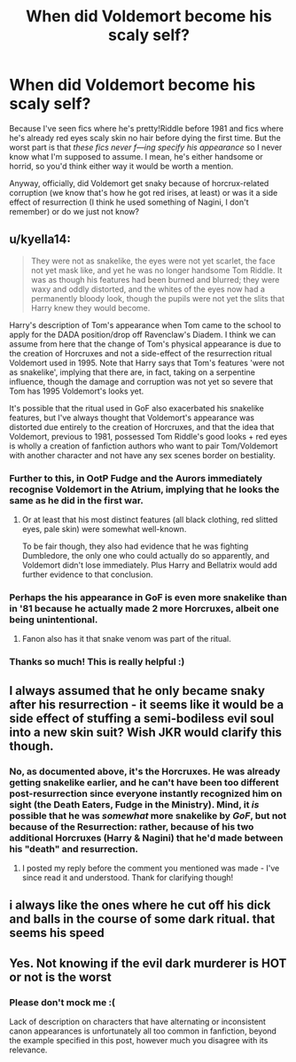 #+TITLE: When did Voldemort become his scaly self?

* When did Voldemort become his scaly self?
:PROPERTIES:
:Author: panda-goddess
:Score: 4
:DateUnix: 1530585575.0
:DateShort: 2018-Jul-03
:END:
Because I've seen fics where he's pretty!Riddle before 1981 and fics where he's already red eyes scaly skin no hair before dying the first time. But the worst part is that /these fics never f---ing specify his appearance/ so I never know what I'm supposed to assume. I mean, he's either handsome or horrid, so you'd think either way it would be worth a mention.

Anyway, officially, did Voldemort get snaky because of horcrux-related corruption (we know that's how he got red irises, at least) or was it a side effect of resurrection (I think he used something of Nagini, I don't remember) or do we just not know?


** u/kyella14:
#+begin_quote
  They were not as snakelike, the eyes were not yet scarlet, the face not yet mask like, and yet he was no longer handsome Tom Riddle. It was as though his features had been burned and blurred; they were waxy and oddly distorted, and the whites of the eyes now had a permanently bloody look, though the pupils were not yet the slits that Harry knew they would become.
#+end_quote

Harry's description of Tom's appearance when Tom came to the school to apply for the DADA position/drop off Ravenclaw's Diadem. I think we can assume from here that the change of Tom's physical appearance is due to the creation of Horcruxes and not a side-effect of the resurrection ritual Voldemort used in 1995. Note that Harry says that Tom's features 'were not as snakelike', implying that there are, in fact, taking on a serpentine influence, though the damage and corruption was not yet so severe that Tom has 1995 Voldemort's looks yet.

It's possible that the ritual used in GoF also exacerbated his snakelike features, but I've always thought that Voldemort's appearance was distorted due entirely to the creation of Horcruxes, and that the idea that Voldemort, previous to 1981, possessed Tom Riddle's good looks + red eyes is wholly a creation of fanfiction authors who want to pair Tom/Voldemort with another character and not have any sex scenes border on bestiality.
:PROPERTIES:
:Author: kyella14
:Score: 16
:DateUnix: 1530587143.0
:DateShort: 2018-Jul-03
:END:

*** Further to this, in OotP Fudge and the Aurors immediately recognise Voldemort in the Atrium, implying that he looks the same as he did in the first war.
:PROPERTIES:
:Author: Taure
:Score: 10
:DateUnix: 1530599922.0
:DateShort: 2018-Jul-03
:END:

**** Or at least that his most distinct features (all black clothing, red slitted eyes, pale skin) were somewhat well-known.

To be fair though, they also had evidence that he was fighting Dumbledore, the only one who could actually do so apparently, and Voldemort didn't lose immediately. Plus Harry and Bellatrix would add further evidence to that conclusion.
:PROPERTIES:
:Author: XeshTrill
:Score: 6
:DateUnix: 1530616584.0
:DateShort: 2018-Jul-03
:END:


*** Perhaps the his appearance in GoF is even more snakelike than in '81 because he actually made 2 more Horcruxes, albeit one being unintentional.
:PROPERTIES:
:Author: nauze18
:Score: 2
:DateUnix: 1530603312.0
:DateShort: 2018-Jul-03
:END:

**** Fanon also has it that snake venom was part of the ritual.
:PROPERTIES:
:Author: Jahoan
:Score: 1
:DateUnix: 1530668842.0
:DateShort: 2018-Jul-04
:END:


*** Thanks so much! This is really helpful :)
:PROPERTIES:
:Author: panda-goddess
:Score: 1
:DateUnix: 1530590978.0
:DateShort: 2018-Jul-03
:END:


** I always assumed that he only became snaky after his resurrection - it seems like it would be a side effect of stuffing a semi-bodiless evil soul into a new skin suit? Wish JKR would clarify this though.
:PROPERTIES:
:Author: supermegafox
:Score: 4
:DateUnix: 1530586016.0
:DateShort: 2018-Jul-03
:END:

*** No, as documented above, it's the Horcruxes. He was already getting snakelike earlier, and he can't have been too different post-resurrection since everyone instantly recognized him on sight (the Death Eaters, Fudge in the Ministry). Mind, it /is/ possible that he was /somewhat/ more snakelike by /GoF/, but not because of the Resurrection: rather, because of his two additional Horcruxes (Harry & Nagini) that he'd made between his "death" and resurrection.
:PROPERTIES:
:Author: Achille-Talon
:Score: 2
:DateUnix: 1530609157.0
:DateShort: 2018-Jul-03
:END:

**** I posted my reply before the comment you mentioned was made - I've since read it and understood. Thank for clarifying though!
:PROPERTIES:
:Author: supermegafox
:Score: 2
:DateUnix: 1530658429.0
:DateShort: 2018-Jul-04
:END:


** i always like the ones where he cut off his dick and balls in the course of some dark ritual. that seems his speed
:PROPERTIES:
:Author: blockbaven
:Score: 1
:DateUnix: 1530586818.0
:DateShort: 2018-Jul-03
:END:


** Yes. Not knowing if the evil dark murderer is HOT or not is the worst
:PROPERTIES:
:Author: NyGiLu
:Score: -2
:DateUnix: 1530585978.0
:DateShort: 2018-Jul-03
:END:

*** Please don't mock me :(

Lack of description on characters that have alternating or inconsistent canon appearances is unfortunately all too common in fanfiction, beyond the example specified in this post, however much you disagree with its relevance.
:PROPERTIES:
:Author: panda-goddess
:Score: 4
:DateUnix: 1530591527.0
:DateShort: 2018-Jul-03
:END:

